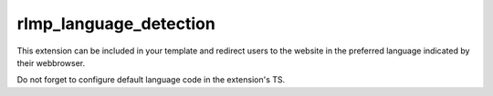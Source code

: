 ﻿

.. ==================================================
.. FOR YOUR INFORMATION
.. --------------------------------------------------
.. -*- coding: utf-8 -*- with BOM.

.. ==================================================
.. DEFINE SOME TEXTROLES
.. --------------------------------------------------
.. role::   underline
.. role::   typoscript(code)
.. role::   ts(typoscript)
   :class:  typoscript
.. role::   php(code)


rlmp\_language\_detection
^^^^^^^^^^^^^^^^^^^^^^^^^

This extension can be included in your template and redirect users to
the website in the preferred language indicated by their webbrowser.

Do not forget to configure default language code in the extension's
TS.

